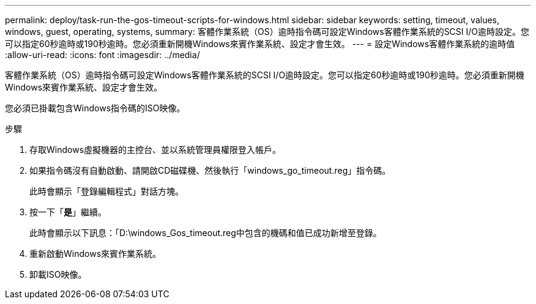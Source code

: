 ---
permalink: deploy/task-run-the-gos-timeout-scripts-for-windows.html 
sidebar: sidebar 
keywords: setting, timeout, values, windows, guest, operating, systems, 
summary: 客體作業系統（OS）逾時指令碼可設定Windows客體作業系統的SCSI I/O逾時設定。您可以指定60秒逾時或190秒逾時。您必須重新開機Windows來賓作業系統、設定才會生效。 
---
= 設定Windows客體作業系統的逾時值
:allow-uri-read: 
:icons: font
:imagesdir: ../media/


[role="lead"]
客體作業系統（OS）逾時指令碼可設定Windows客體作業系統的SCSI I/O逾時設定。您可以指定60秒逾時或190秒逾時。您必須重新開機Windows來賓作業系統、設定才會生效。

您必須已掛載包含Windows指令碼的ISO映像。

.步驟
. 存取Windows虛擬機器的主控台、並以系統管理員權限登入帳戶。
. 如果指令碼沒有自動啟動、請開啟CD磁碟機、然後執行「windows_go_timeout.reg」指令碼。
+
此時會顯示「登錄編輯程式」對話方塊。

. 按一下「*是*」繼續。
+
此時會顯示以下訊息：「D:\windows_Gos_timeout.reg中包含的機碼和值已成功新增至登錄。

. 重新啟動Windows來賓作業系統。
. 卸載ISO映像。

